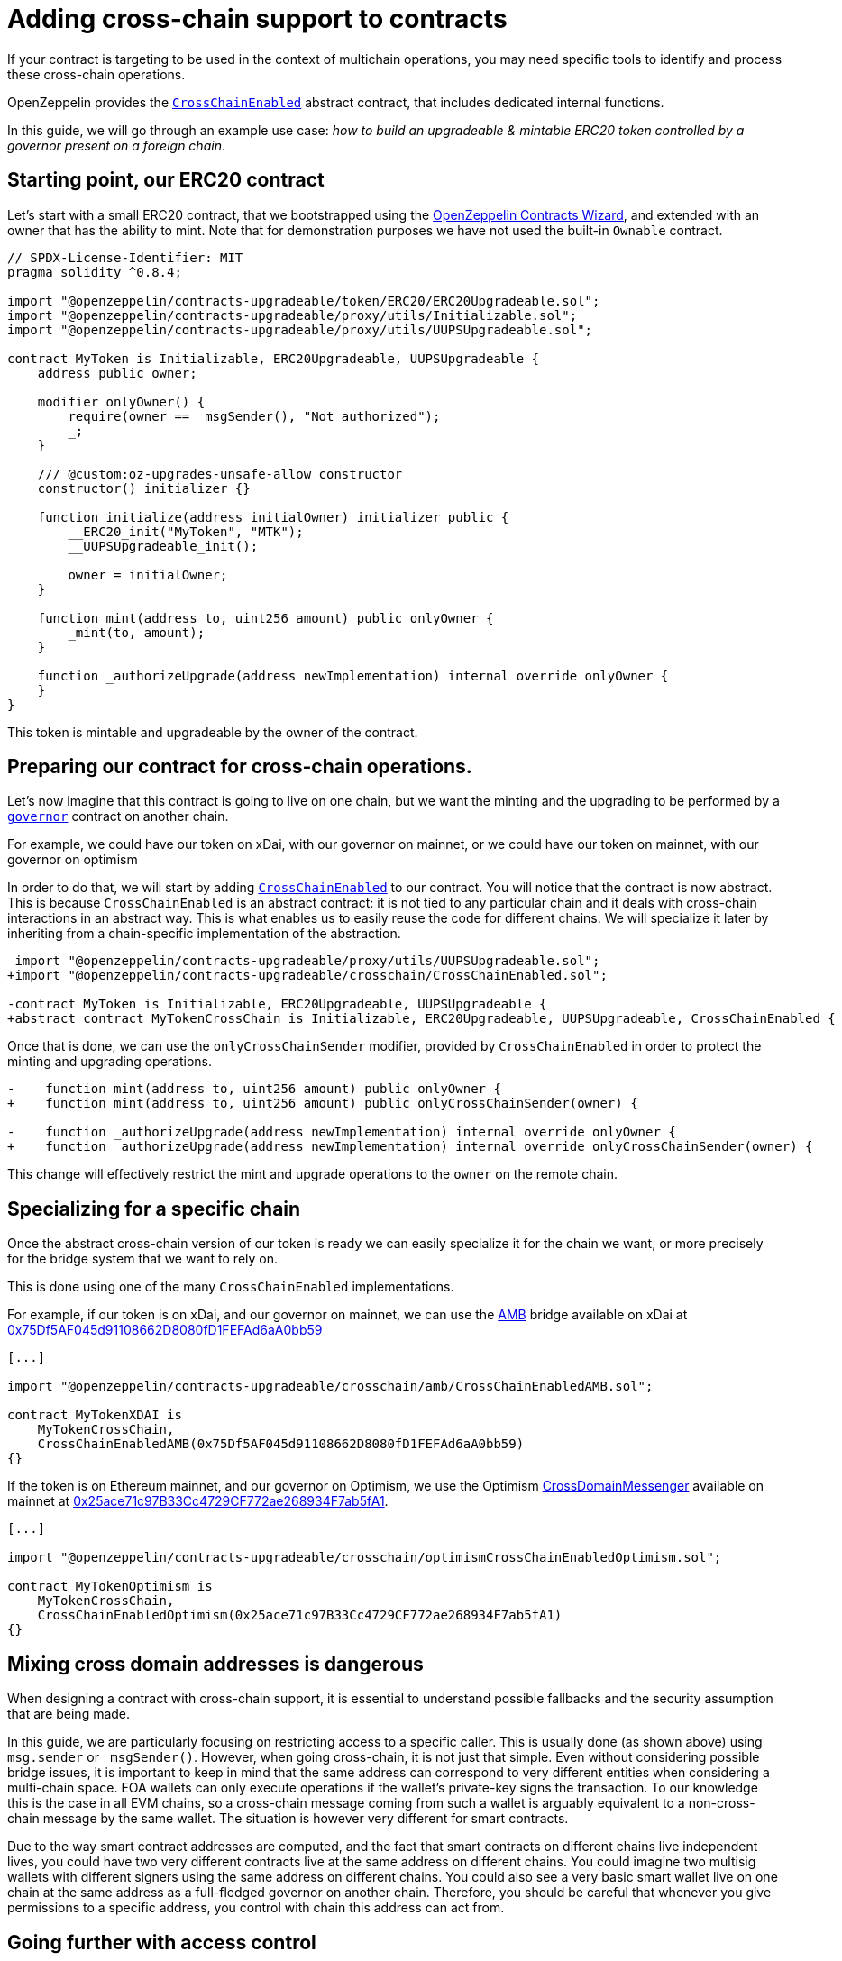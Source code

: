 = Adding cross-chain support to contracts

If your contract is targeting to be used in the context of multichain operations, you may need specific tools to identify and process these cross-chain operations.

OpenZeppelin provides the xref:api:crosschain.adoc#CrossChainEnabled[`CrossChainEnabled`] abstract contract, that includes dedicated internal functions.

In this guide, we will go through an example use case: _how to build an upgradeable & mintable ERC20 token controlled by a governor present on a foreign chain_.

== Starting point, our ERC20 contract

Let's start with a small ERC20 contract, that we bootstrapped using the https://wizard.openzeppelin.com/[OpenZeppelin Contracts Wizard], and extended with an owner that has the ability to mint. Note that for demonstration purposes we have not used the built-in `Ownable` contract.

[source,solidity]
----
// SPDX-License-Identifier: MIT
pragma solidity ^0.8.4;

import "@openzeppelin/contracts-upgradeable/token/ERC20/ERC20Upgradeable.sol";
import "@openzeppelin/contracts-upgradeable/proxy/utils/Initializable.sol";
import "@openzeppelin/contracts-upgradeable/proxy/utils/UUPSUpgradeable.sol";

contract MyToken is Initializable, ERC20Upgradeable, UUPSUpgradeable {
    address public owner;

    modifier onlyOwner() {
        require(owner == _msgSender(), "Not authorized");
        _;
    }

    /// @custom:oz-upgrades-unsafe-allow constructor
    constructor() initializer {}

    function initialize(address initialOwner) initializer public {
        __ERC20_init("MyToken", "MTK");
        __UUPSUpgradeable_init();

        owner = initialOwner;
    }

    function mint(address to, uint256 amount) public onlyOwner {
        _mint(to, amount);
    }

    function _authorizeUpgrade(address newImplementation) internal override onlyOwner {
    }
}
----

This token is mintable and upgradeable by the owner of the contract.

== Preparing our contract for cross-chain operations.

Let's now imagine that this contract is going to live on one chain, but we want the minting and the upgrading to be performed by a xref:governance.adoc[`governor`] contract on another chain.

For example, we could have our token on xDai, with our governor on mainnet, or we could have our token on mainnet, with our governor on optimism

In order to do that, we will start by adding xref:api:crosschain.adoc#CrossChainEnabled[`CrossChainEnabled`] to our contract. You will notice that the contract is now abstract. This is because `CrossChainEnabled` is an abstract contract: it is not tied to any particular chain and it deals with cross-chain interactions in an abstract way. This is what enables us to easily reuse the code for different chains. We will specialize it later by inheriting from a chain-specific implementation of the abstraction.

```diff
 import "@openzeppelin/contracts-upgradeable/proxy/utils/UUPSUpgradeable.sol";
+import "@openzeppelin/contracts-upgradeable/crosschain/CrossChainEnabled.sol";

-contract MyToken is Initializable, ERC20Upgradeable, UUPSUpgradeable {
+abstract contract MyTokenCrossChain is Initializable, ERC20Upgradeable, UUPSUpgradeable, CrossChainEnabled {
```

Once that is done, we can use the `onlyCrossChainSender` modifier, provided by `CrossChainEnabled` in order to protect the minting and upgrading operations.

```diff
-    function mint(address to, uint256 amount) public onlyOwner {
+    function mint(address to, uint256 amount) public onlyCrossChainSender(owner) {

-    function _authorizeUpgrade(address newImplementation) internal override onlyOwner {
+    function _authorizeUpgrade(address newImplementation) internal override onlyCrossChainSender(owner) {
```

This change will effectively restrict the mint and upgrade operations to the `owner` on the remote chain.

== Specializing for a specific chain

Once the abstract cross-chain version of our token is ready we can easily specialize it for the chain we want, or more precisely for the bridge system that we want to rely on.

This is done using one of the many `CrossChainEnabled` implementations.

For example, if our token is on xDai, and our governor on mainnet, we can use the https://docs.tokenbridge.net/amb-bridge/about-amb-bridge[AMB] bridge available on xDai at https://blockscout.com/xdai/mainnet/address/0x75Df5AF045d91108662D8080fD1FEFAd6aA0bb59[0x75Df5AF045d91108662D8080fD1FEFAd6aA0bb59]

[source,solidity]
----
[...]

import "@openzeppelin/contracts-upgradeable/crosschain/amb/CrossChainEnabledAMB.sol";

contract MyTokenXDAI is
    MyTokenCrossChain,
    CrossChainEnabledAMB(0x75Df5AF045d91108662D8080fD1FEFAd6aA0bb59)
{}
----

If the token is on Ethereum mainnet, and our governor on Optimism, we use the Optimism https://community.optimism.io/docs/protocol/protocol-2.0/#l1crossdomainmessenger[CrossDomainMessenger] available on mainnet at https://etherscan.io/address/0x25ace71c97B33Cc4729CF772ae268934F7ab5fA1[0x25ace71c97B33Cc4729CF772ae268934F7ab5fA1].

[source,solidity]
----
[...]

import "@openzeppelin/contracts-upgradeable/crosschain/optimismCrossChainEnabledOptimism.sol";

contract MyTokenOptimism is
    MyTokenCrossChain,
    CrossChainEnabledOptimism(0x25ace71c97B33Cc4729CF772ae268934F7ab5fA1)
{}
----

== Mixing cross domain addresses is dangerous

When designing a contract with cross-chain support, it is essential to understand possible fallbacks and the security assumption that are being made.

In this guide, we are particularly focusing on restricting access to a specific caller. This is usually done (as shown above) using `msg.sender` or `_msgSender()`. However, when going cross-chain, it is not just that simple. Even without considering possible bridge issues, it is important to keep in mind that the same address can correspond to very different entities when considering a multi-chain space. EOA wallets can only execute operations if the wallet's private-key signs the transaction. To our knowledge this is the case in all EVM chains, so a cross-chain message coming from such a wallet is arguably equivalent to a non-cross-chain message by the same wallet. The situation is however very different for smart contracts.

Due to the way smart contract addresses are computed, and the fact that smart contracts on different chains live independent lives, you could have two very different contracts live at the same address on different chains. You could imagine two multisig wallets with different signers using the same address on different chains. You could also see a very basic smart wallet live on one chain at the same address as a full-fledged governor on another chain. Therefore, you should be careful that whenever you give permissions to a specific address, you control with chain this address can act from.

== Going further with access control

In the previous example, we have both an `onlyOwner()` modifier and the `onlyCrossChainSender(owner)` mechanism. We didn't use the xref:access-control.adoc#ownership-and-ownable[`Ownable`] pattern because the ownership transfer mechanism in includes is not designed to work with the owner being a cross-chain entity. Unlike xref:access-control.adoc#ownership-and-ownable[`Ownable`], xref:access-control.adoc#role-based-access-control[`AccessControl`] is more effective at capturing the nuances and can effectively be used to build cross-chain-aware contracts.

Using xref:api:access.adoc#AccessControlCrossChain[`AccessControlCrossChain`] includes both the xref:api:access.adoc#AccessControl[`AccessControl`] core and the xref:api:crosschain.adoc#CrossChainEnabled[`CrossChainEnabled`] abstraction. It also includes some binding to make role management compatible with cross-chain operations.

In the case of the `mint` function, the caller must have the `MINTER_ROLE` when the call originates from the same chain. If the caller is on a remote chain, then the caller should not have the `MINTER_ROLE`, but the "aliased" version (`MINTER_ROLE ^ CROSSCHAIN_ALIAS`). This mitigates the danger described in the previous section by strictly separating local accounts from remote accounts from a different chain. See the xref:api:access.adoc#AccessControlCrossChain[`AccessControlCrossChain`] documentation for more details.


```diff
 import "@openzeppelin/contracts-upgradeable/token/ERC20/ERC20Upgradeable.sol";
 import "@openzeppelin/contracts-upgradeable/proxy/utils/Initializable.sol";
+import "@openzeppelin/contracts-upgradeable/access/AccessControlCrossChainUpgradeable.sol";

-abstract contract MyTokenCrossChain is Initializable, ERC20Upgradeable, UUPSUpgradeable, CrossChainEnabled {
+abstract contract MyTokenCrossChain is Initializable, ERC20Upgradeable, UUPSUpgradeable, AccessControlCrossChainUpgradeable {

-    address public owner;
-    modifier onlyOwner() {
-        require(owner == _msgSender(), "Not authorized");
-        _;
-    }

+    bytes32 public constant MINTER_ROLE = keccak256("MINTER_ROLE");
+    bytes32 public constant UPGRADER_ROLE = keccak256("UPGRADER_ROLE");

     function initialize(address initialOwner) initializer public {
         __ERC20_init("MyToken", "MTK");
         __UUPSUpgradeable_init();
+        __AccessControl_init();
+        _grantRole(_crossChainRoleAlias(DEFAULT_ADMIN_ROLE), initialOwner); // initialOwner is on a remote chain
-        owner = initialOwner;
     }

-    function mint(address to, uint256 amount) public onlyCrossChainSender(owner) {
+    function mint(address to, uint256 amount) public onlyRole(MINTER_ROLE) {

-    function _authorizeUpgrade(address newImplementation) internal override onlyCrossChainSender(owner) {
+    function _authorizeUpgrade(address newImplementation) internal override onlyRole(UPGRADER_ROLE) {
```

This results in the following, final, code:

[source,solidity]
----
// SPDX-License-Identifier: MIT
pragma solidity ^0.8.4;

import "@openzeppelin/contracts-upgradeable/token/ERC20/ERC20Upgradeable.sol";
import "@openzeppelin/contracts-upgradeable/access/AccessControlCrossChainUpgradeable.sol";
import "@openzeppelin/contracts-upgradeable/proxy/utils/Initializable.sol";
import "@openzeppelin/contracts-upgradeable/proxy/utils/UUPSUpgradeable.sol";

abstract contract MyTokenCrossChain is Initializable, ERC20Upgradeable, AccessControlCrossChainUpgradeable, UUPSUpgradeable {
    bytes32 public constant MINTER_ROLE = keccak256("MINTER_ROLE");
    bytes32 public constant UPGRADER_ROLE = keccak256("UPGRADER_ROLE");

    /// @custom:oz-upgrades-unsafe-allow constructor
    constructor() initializer {}

    function initialize(address initialOwner) initializer public {
        __ERC20_init("MyToken", "MTK");
        __AccessControl_init();
        __UUPSUpgradeable_init();

        _grantRole(_crossChainRoleAlias(DEFAULT_ADMIN_ROLE), initialOwner); // initialOwner is on a remote chain
    }

    function mint(address to, uint256 amount) public onlyRole(MINTER_ROLE) {
        _mint(to, amount);
    }

    function _authorizeUpgrade(address newImplementation) internal onlyRole(UPGRADER_ROLE) override {
    }
}

import "@openzeppelin/contracts-upgradeable/crosschain/amb/CrossChainEnabledAMB.sol";

contract MyTokenXDAI is
    MyTokenCrossChain,
    CrossChainEnabledAMB(0x75Df5AF045d91108662D8080fD1FEFAd6aA0bb59)
{}

import "@openzeppelin/contracts-upgradeable/crosschain/optimismCrossChainEnabledOptimism.sol";

contract MyTokenOptimism is
    MyTokenCrossChain,
    CrossChainEnabledOptimism(0x25ace71c97B33Cc4729CF772ae268934F7ab5fA1)
{}
----
